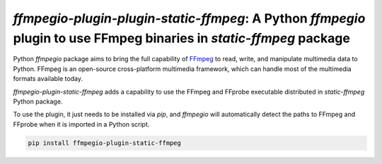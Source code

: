 `ffmpegio-plugin-plugin-static-ffmpeg`: A Python `ffmpegio` plugin to use FFmpeg binaries in `static-ffmpeg` package
====================================================================================================================

|pypi| |pypi-status| |pypi-pyvers| |github-license| |github-status|

.. |pypi| image:: https://img.shields.io/pypi/v/ffmpegio-plugin-static-ffmpeg
  :alt: PyPI
.. |pypi-status| image:: https://img.shields.io/pypi/status/ffmpegio-plugin-static-ffmpeg
  :alt: PyPI - Status
.. |pypi-pyvers| image:: https://img.shields.io/pypi/pyversions/ffmpegio-plugin-static-ffmpeg
  :alt: PyPI - Python Version
.. |github-license| image:: https://img.shields.io/github/license/python-ffmpegio/python-ffmpegio-plugin-static-ffmpeg
  :alt: GitHub License
.. |github-status| image:: https://img.shields.io/github/workflow/status/python-ffmpegio/python-ffmpegio-plugin-static-ffmpeg/Run%20Tests
  :alt: GitHub Workflow Status

Python `ffmpegio` package aims to bring the full capability of `FFmpeg <https://ffmpeg.org>`__
to read, write, and manipulate multimedia data to Python. FFmpeg is an open-source cross-platform 
multimedia framework, which can handle most of the multimedia formats available today.

`ffmpegio-plugin-static-ffmpeg` adds a capability to use the FFmpeg and FFprobe executable 
distributed in `static-ffmpeg` Python package.

To use the plugin, it just needs to be installed via `pip`, and `ffmpegio` will automatically detect 
the paths to FFmpeg and FFprobe when it is imported in a Python script.

.. code-block:: bash

  pip install ffmpegio-plugin-static-ffmpeg
